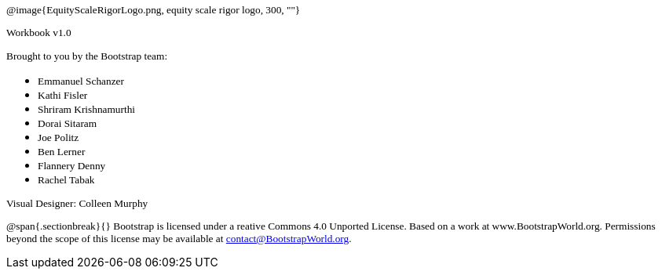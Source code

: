 ++++
<style>
* p {font-family: "Century Gothic"; font-size: 10pt; }
.ulist p {margin: 0px; }
</style>
++++

@image{EquityScaleRigorLogo.png, equity scale rigor logo, 300, ""}

Workbook v1.0


[.bottom]
--
Brought to you by the Bootstrap team:

* Emmanuel Schanzer
* Kathi Fisler
* Shriram Krishnamurthi
* Dorai Sitaram
* Joe Politz
* Ben Lerner
* Flannery Denny
* Rachel Tabak

Visual Designer: Colleen Murphy

// use {empty} after @ to avoid "Unrecognized directive" warning

@span{.sectionbreak}{}
Bootstrap is licensed under a reative Commons 4.0 Unported License. Based on a work at www.BootstrapWorld.org. Permissions beyond the scope of this license may be available at contact@{empty}BootstrapWorld.org.
--

